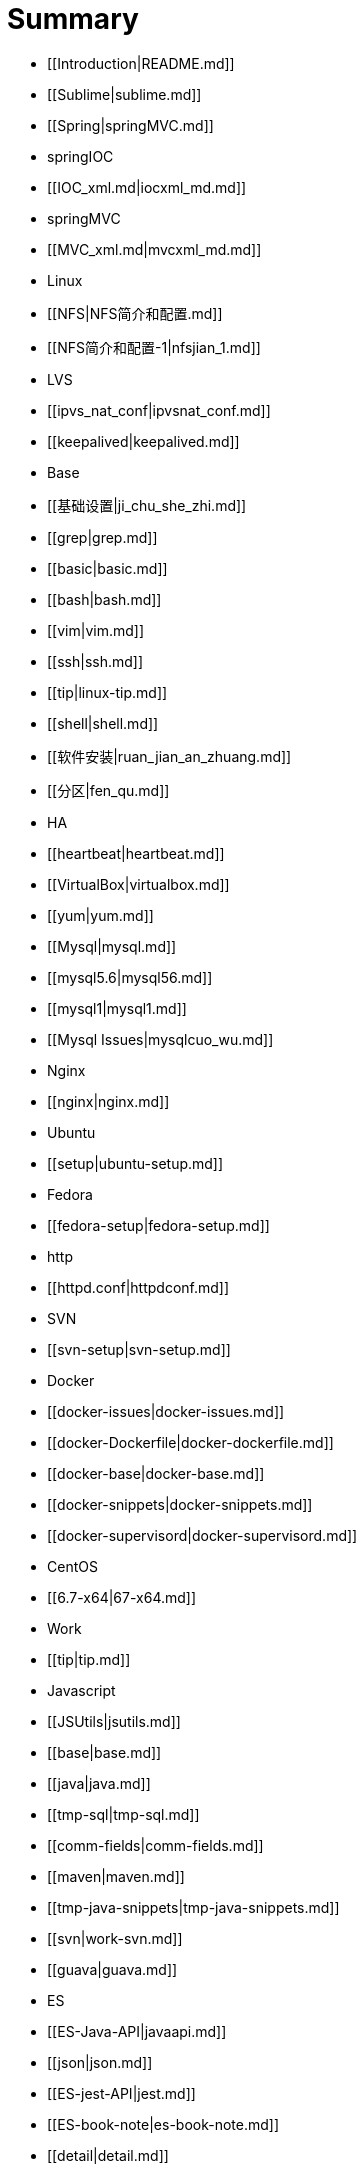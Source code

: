 = Summary

* [[Introduction|README.md]]
   * [[Sublime|sublime.md]]
* [[Spring|springMVC.md]]
   * springIOC
       * [[IOC_xml.md|iocxml_md.md]]
   * springMVC
       * [[MVC_xml.md|mvcxml_md.md]]
* Linux
   * [[NFS|NFS简介和配置.md]]
       * [[NFS简介和配置-1|nfsjian_1.md]]
   * LVS
       * [[ipvs_nat_conf|ipvsnat_conf.md]]
       * [[keepalived|keepalived.md]]
   * Base
       * [[基础设置|ji_chu_she_zhi.md]]
       * [[grep|grep.md]]
       * [[basic|basic.md]]
       * [[bash|bash.md]]
       * [[vim|vim.md]]
       * [[ssh|ssh.md]]
       * [[tip|linux-tip.md]]
       * [[shell|shell.md]]
       * [[软件安装|ruan_jian_an_zhuang.md]]
       * [[分区|fen_qu.md]]
   * HA
       * [[heartbeat|heartbeat.md]]
   * [[VirtualBox|virtualbox.md]]
   * [[yum|yum.md]]
   * [[Mysql|mysql.md]]
       * [[mysql5.6|mysql56.md]]
       * [[mysql1|mysql1.md]]
       * [[Mysql Issues|mysqlcuo_wu.md]]
   * Nginx
       * [[nginx|nginx.md]]
   * Ubuntu
       * [[setup|ubuntu-setup.md]]
   * Fedora
       * [[fedora-setup|fedora-setup.md]]
   * http
       * [[httpd.conf|httpdconf.md]]
   * SVN
       * [[svn-setup|svn-setup.md]]
   * Docker
       * [[docker-issues|docker-issues.md]]
       * [[docker-Dockerfile|docker-dockerfile.md]]
       * [[docker-base|docker-base.md]]
       * [[docker-snippets|docker-snippets.md]]
       * [[docker-supervisord|docker-supervisord.md]]
   * CentOS
       * [[6.7-x64|67-x64.md]]
* Work
   * [[tip|tip.md]]
   * Javascript
       * [[JSUtils|jsutils.md]]
       * [[base|base.md]]
   * [[java|java.md]]
   * [[tmp-sql|tmp-sql.md]]
   * [[comm-fields|comm-fields.md]]
   * [[maven|maven.md]]
   * [[tmp-java-snippets|tmp-java-snippets.md]]
   * [[svn|work-svn.md]]
   * [[guava|guava.md]]
* ES
   * [[ES-Java-API|javaapi.md]]
   * [[json|json.md]]
   * [[ES-jest-API|jest.md]]
   * [[ES-book-note|es-book-note.md]]
   * [[detail|detail.md]]
   * [[es-snippet|es-snippet.md]]
   * [[ES插件安装|escha_jian_an_zhuang.md]]
   * [[elasticsearch-jdbc-importer|elasticsearch-jdbc-importer.md]]
   * [[curl|curl.md]]
   * [[ES-issues|es-issues.md]]
* Spark
   * [[spark-base|spark-base.md]]
* July-Algorithm
   * [[字符与字符串|zi_fu_yu_zi_fu_chuan.md]]
* Test
   * [[Asciidoc|test-asciidoc.adoc)]]

